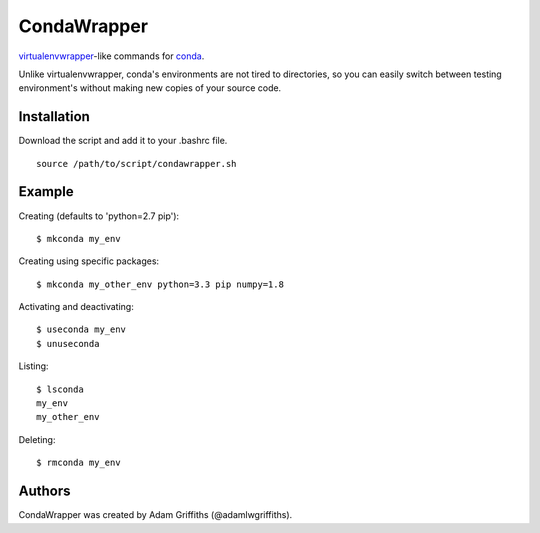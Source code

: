 ============
CondaWrapper
============

`virtualenvwrapper <https://bitbucket.org/dhellmann/virtualenvwrapper>`_-like
commands for `conda <http://conda.pydata.org/docs/>`_.

Unlike virtualenvwrapper, conda's environments are not tired to directories, so
you can easily switch between testing environment's without making new copies
of your source code.

Installation
============

Download the script and add it to your .bashrc file.

::

    source /path/to/script/condawrapper.sh


Example
=======

Creating (defaults to 'python=2.7 pip')::

    $ mkconda my_env


Creating using specific packages::

    $ mkconda my_other_env python=3.3 pip numpy=1.8


Activating and deactivating::

    $ useconda my_env
    $ unuseconda


Listing::

    $ lsconda
    my_env
    my_other_env


Deleting::

    $ rmconda my_env


Authors
=======

CondaWrapper was created by Adam Griffiths (@adamlwgriffiths).


